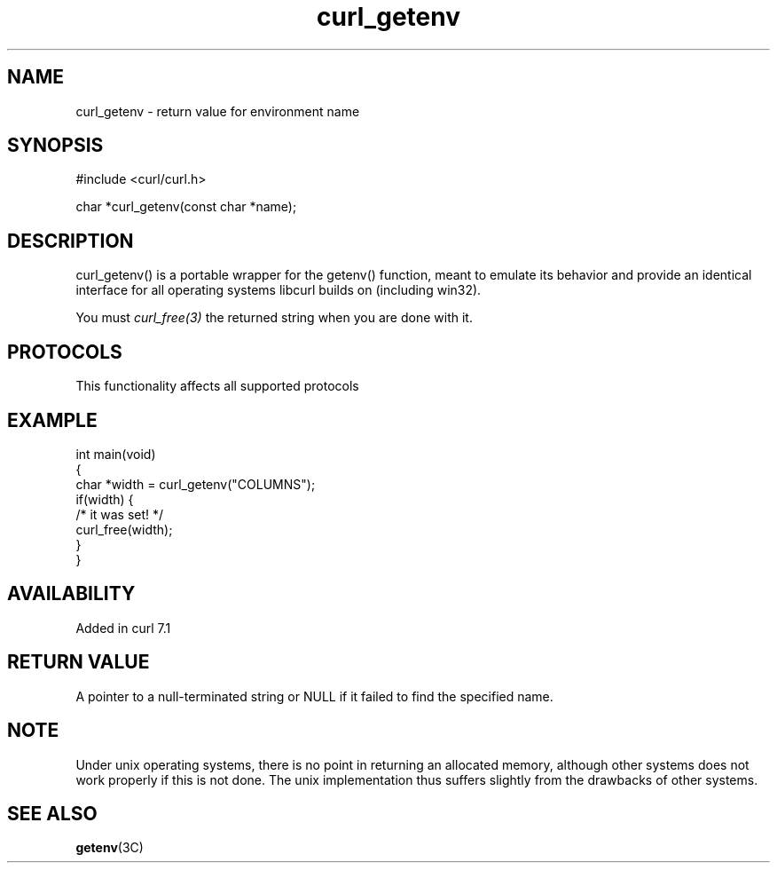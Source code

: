 .\" generated by cd2nroff 0.1 from curl_getenv.md
.TH curl_getenv 3 "2024-08-02" libcurl
.SH NAME
curl_getenv \- return value for environment name
.SH SYNOPSIS
.nf
#include <curl/curl.h>

char *curl_getenv(const char *name);
.fi
.SH DESCRIPTION
curl_getenv() is a portable wrapper for the getenv() function, meant to
emulate its behavior and provide an identical interface for all operating
systems libcurl builds on (including win32).

You must \fIcurl_free(3)\fP the returned string when you are done with it.
.SH PROTOCOLS
This functionality affects all supported protocols
.SH EXAMPLE
.nf
int main(void)
{
  char *width = curl_getenv("COLUMNS");
  if(width) {
    /* it was set! */
    curl_free(width);
  }
}
.fi
.SH AVAILABILITY
Added in curl 7.1
.SH RETURN VALUE
A pointer to a null\-terminated string or NULL if it failed to find the
specified name.
.SH NOTE
Under unix operating systems, there is no point in returning an allocated
memory, although other systems does not work properly if this is not done. The
unix implementation thus suffers slightly from the drawbacks of other systems.
.SH SEE ALSO
.BR getenv (3C)
